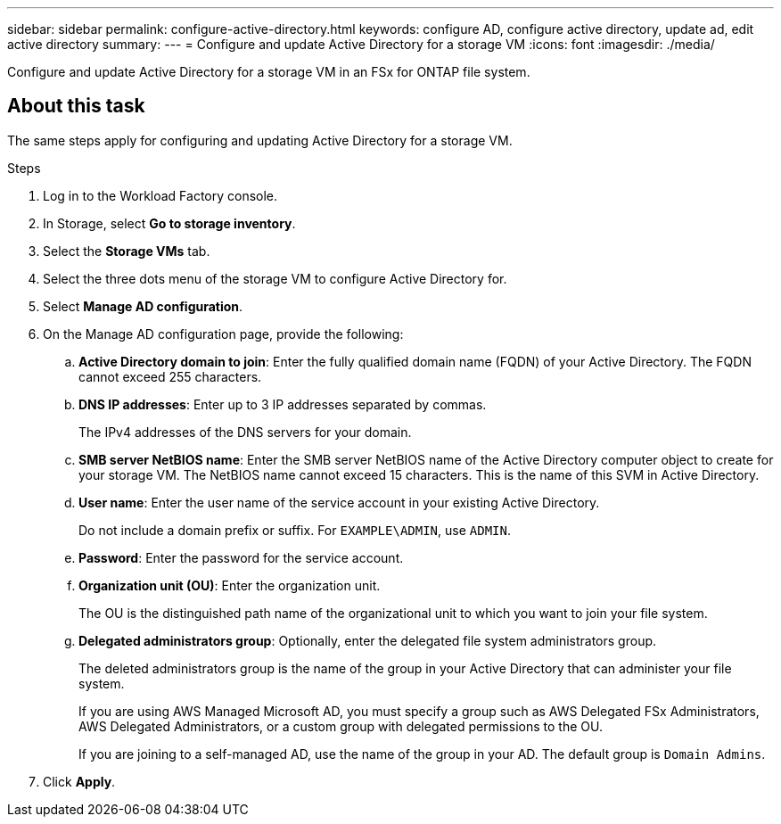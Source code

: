 ---
sidebar: sidebar
permalink: configure-active-directory.html
keywords: configure AD, configure active directory, update ad, edit active directory
summary: 
---
= Configure and update Active Directory for a storage VM
:icons: font
:imagesdir: ./media/

[.lead]
Configure and update Active Directory for a storage VM in an FSx for ONTAP file system.

== About this task
The same steps apply for configuring and updating Active Directory for a storage VM. 

.Steps
. Log in to the Workload Factory console. 
. In Storage, select *Go to storage inventory*. 
. Select the *Storage VMs* tab. 
. Select the three dots menu of the storage VM to configure Active Directory for.
. Select *Manage AD configuration*. 
. On the Manage AD configuration page, provide the following: 
.. *Active Directory domain to join*: Enter the fully qualified domain name (FQDN) of your Active Directory. The FQDN cannot exceed 255 characters. 
.. *DNS IP addresses*: Enter up to 3 IP addresses separated by commas. 
+
The IPv4 addresses of the DNS servers for your domain.
.. *SMB server NetBIOS name*: Enter the SMB server NetBIOS name of the Active Directory computer object to create for your storage VM. The NetBIOS name cannot exceed 15 characters. This is the name of this SVM in Active Directory.
.. *User name*: Enter the user name of the service account in your existing Active Directory. 
+
Do not include a domain prefix or suffix. For `EXAMPLE\ADMIN`, use `ADMIN`.
.. *Password*: Enter the password for the service account. 
.. *Organization unit (OU)*: Enter the organization unit. 
+
The OU is the distinguished path name of the organizational unit to which you want to join your file system.
.. *Delegated administrators group*: Optionally, enter the delegated file system administrators group. 
+
The deleted administrators group is the name of the group in your Active Directory that can administer your file system.
+
If you are using AWS Managed Microsoft AD, you must specify a group such as AWS Delegated FSx Administrators, AWS Delegated Administrators, or a custom group with delegated permissions to the OU.
+
If you are joining to a self-managed AD, use the name of the group in your AD. The default group is `Domain Admins`.

. Click *Apply*. 

